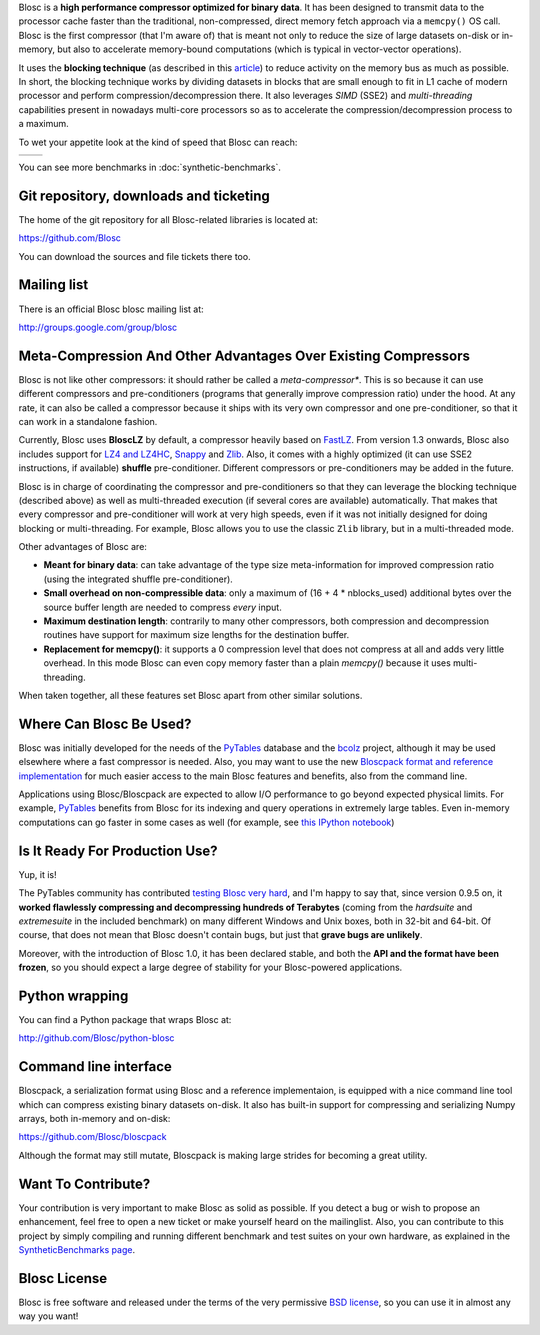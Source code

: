 .. title: What Is Blosc?
.. slug: blosc-in-depth
.. date: 2014-06-18 16:43:07 UTC
.. tags:
.. link:
.. description:
.. type: text
.. .. template: story.tmpl

Blosc is a **high performance compressor optimized for binary
data**. It has been designed to transmit data to the processor cache
faster than the traditional, non-compressed, direct memory fetch
approach via a ``memcpy()`` OS call. Blosc is the first compressor (that
I'm aware of) that is meant not only to reduce the size of large
datasets on-disk or in-memory, but also to accelerate memory-bound
computations (which is typical in vector-vector operations).

It uses the **blocking technique** (as described in this `article
<http://www.blosc.org/docs/StarvingCPUs-CISE-2010.pdf>`_) to reduce
activity on the memory bus as much as possible.  In short, the
blocking technique works by dividing datasets in blocks that are small
enough to fit in L1 cache of modern processor and perform
compression/decompression there. It also leverages *SIMD* (SSE2)
and *multi-threading* capabilities present in nowadays multi-core
processors so as to accelerate the compression/decompression process
to a maximum.

To wet your appetite look at the kind of speed that Blosc can reach:

.. |blosclz-c| image::   /images/blosclz-comp.png
.. |blosclz-d| image::   /images/blosclz-decomp.png

+--------------+--------------+
| |blosclz-c|  | |blosclz-d|  |
+--------------+--------------+

You can see more benchmarks in :doc:`synthetic-benchmarks`.

Git repository, downloads and ticketing
---------------------------------------

The home of the git repository for all Blosc-related libraries is
located at:

https://github.com/Blosc

You can download the sources and file tickets there too.

Mailing list
------------

There is an official Blosc blosc mailing list at:

http://groups.google.com/group/blosc

Meta-Compression And Other Advantages Over Existing Compressors
---------------------------------------------------------------

Blosc is not like other compressors: it should rather be called a
*meta-compressor**.  This is so because it can use different
compressors and pre-conditioners (programs that generally improve
compression ratio) under the hood.  At any rate, it can also be called
a compressor because it ships with its very own compressor and one
pre-conditioner, so that it can work in a standalone fashion.

Currently, Blosc uses **BloscLZ** by default, a compressor heavily
based on `FastLZ <http://fastlz.org/>`_. From version 1.3 onwards,
Blosc also includes support for `LZ4 and LZ4HC
<https://code.google.com/p/lz4>`_, `Snappy
<https://code.google.com/p/snappy>`_ and `Zlib
<http://www.zlib.net>`_.  Also, it comes with a highly optimized (it
can use SSE2 instructions, if available) **shuffle** pre-conditioner.
Different compressors or pre-conditioners may be added in the future.

Blosc is in charge of coordinating the compressor and pre-conditioners
so that they can leverage the blocking technique (described above) as
well as multi-threaded execution (if several cores are available)
automatically. That makes that every compressor and pre-conditioner
will work at very high speeds, even if it was not initially designed
for doing blocking or multi-threading. For example, Blosc allows you
to use the classic ``Zlib`` library, but in a multi-threaded mode.

Other advantages of Blosc are:

* **Meant for binary data**: can take advantage of the type size
  meta-information for improved compression ratio (using the
  integrated shuffle pre-conditioner).

* **Small overhead on non-compressible data**: only a maximum of (16
  + 4 * nblocks_used) additional bytes over the source buffer length
  are needed to compress *every* input.

* **Maximum destination length**: contrarily to many other
  compressors, both compression and decompression routines have
  support for maximum size lengths for the destination buffer.

* **Replacement for memcpy()**: it supports a 0 compression level that
  does not compress at all and adds very little overhead.  In this
  mode Blosc can even copy memory faster than a plain `memcpy()`
  because it uses multi-threading.

When taken together, all these features set Blosc apart from other
similar solutions.


Where Can Blosc Be Used?
------------------------

Blosc was initially developed for the needs of the `PyTables
<http://www.pytables.org>`_ database and the `bcolz
<https://github.com/Blosc/bcolz>`_ project, although it may be used
elsewhere where a fast compressor is needed.  Also, you may want to
use the new `Bloscpack format and reference implementation
<https://github.com/Blosc/bloscpack>`_ for much easier access to the
main Blosc features and benefits, also from the command line.

Applications using Blosc/Bloscpack are expected to allow I/O
performance to go beyond expected physical limits.  For example,
`PyTables <http://www.pytables.org>`_ benefits from Blosc for its
indexing and query operations in extremely large tables.  Even
in-memory computations can go faster in some cases as well (for
example, see `this IPython notebook
<http://nbviewer.ipython.org/github/pjimenezmateo/Big-Data/blob/master/Disk%20vs%20Memory,%20btable.ipynb>`_)


Is It Ready For Production Use?
-------------------------------

Yup, it is!

The PyTables community has contributed `testing Blosc very hard
<synthetic-benchmarks.html>`_, and I'm happy to say that, since version 0.9.5 on,
it **worked flawlessly compressing and decompressing hundreds of
Terabytes** (coming from the `hardsuite` and `extremesuite` in the
included benchmark) on many different Windows and Unix boxes, both in
32-bit and 64-bit.  Of course, that does not mean that Blosc doesn't
contain bugs, but just that **grave bugs are unlikely**.

Moreover, with the introduction of Blosc 1.0, it has been declared
stable, and both the **API and the format have been frozen**, so you
should expect a large degree of stability for your Blosc-powered
applications.

Python wrapping
---------------

You can find a Python package that wraps Blosc at:

http://github.com/Blosc/python-blosc

Command line interface
----------------------

Bloscpack, a serialization format using Blosc and a reference
implementaion, is equipped with a nice command line tool which can
compress existing binary datasets on-disk. It also has built-in
support for compressing and serializing Numpy arrays, both in-memory
and on-disk:

https://github.com/Blosc/bloscpack

Although the format may still mutate, Bloscpack is making large
strides for becoming a great utility.

Want To Contribute?
-------------------

Your contribution is very important to make Blosc as solid as possible.  If
you detect a bug or wish to propose an enhancement, feel free to open a new
ticket or make yourself heard on the mailinglist.  Also, you can contribute to
this project by simply compiling and running different benchmark and test
suites on your own hardware, as explained in the `SyntheticBenchmarks page
<synthetic-benchmarks>`_.

Blosc License
-------------

Blosc is free software and released under the terms of the very
permissive `BSD license <xhttp://en.wikipedia.org/wiki/MIT_License>`_,
so you can use it in almost any way you want!

